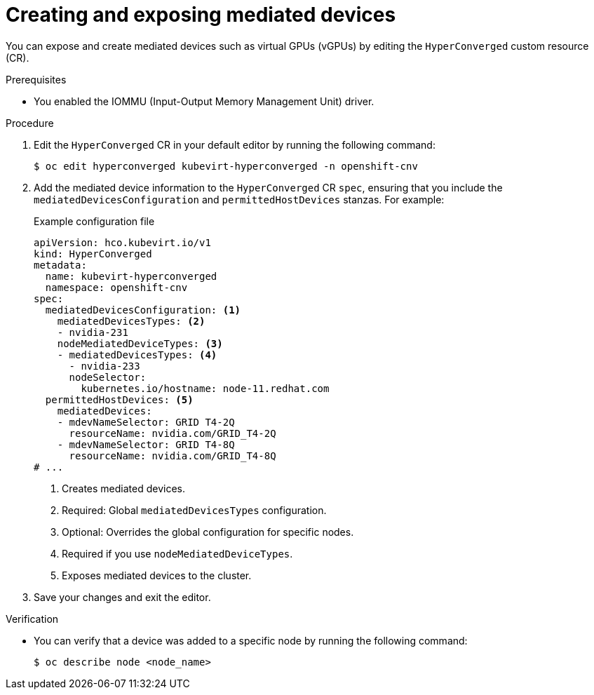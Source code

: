 // Module included in the following assemblies:
//
// * virt/virtual_machines/advanced_vm_management/virt-configuring-mediated-devices.adoc

:_content-type: PROCEDURE
[id="virt-creating-and-exposing-mediated-devices_{context}"]
= Creating and exposing mediated devices

You can expose and create mediated devices such as virtual GPUs (vGPUs) by editing the `HyperConverged` custom resource (CR).

.Prerequisites

* You enabled the IOMMU (Input-Output Memory Management Unit) driver.

.Procedure

. Edit the `HyperConverged` CR in your default editor by running the following command:
+
[source,terminal]
----
$ oc edit hyperconverged kubevirt-hyperconverged -n openshift-cnv
----

. Add the mediated device information to the `HyperConverged` CR `spec`, ensuring that you include the `mediatedDevicesConfiguration` and `permittedHostDevices` stanzas. For example:
+
.Example configuration file
[source,yaml]
----
apiVersion: hco.kubevirt.io/v1
kind: HyperConverged
metadata:
  name: kubevirt-hyperconverged
  namespace: openshift-cnv
spec:
  mediatedDevicesConfiguration: <.>
    mediatedDevicesTypes: <.>
    - nvidia-231
    nodeMediatedDeviceTypes: <.>
    - mediatedDevicesTypes: <.>
      - nvidia-233
      nodeSelector:
        kubernetes.io/hostname: node-11.redhat.com
  permittedHostDevices: <.>
    mediatedDevices:
    - mdevNameSelector: GRID T4-2Q
      resourceName: nvidia.com/GRID_T4-2Q
    - mdevNameSelector: GRID T4-8Q
      resourceName: nvidia.com/GRID_T4-8Q
# ...
----
<.> Creates mediated devices.
<.> Required: Global `mediatedDevicesTypes` configuration.
<.> Optional: Overrides the global configuration for specific nodes.
<.> Required if you use `nodeMediatedDeviceTypes`.
<.> Exposes mediated devices to the cluster.

. Save your changes and exit the editor.

.Verification

* You can verify that a device was added to a specific node by running the following command:
+
[source,terminal]
----
$ oc describe node <node_name>
----